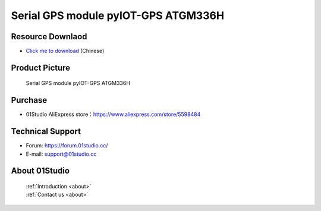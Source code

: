 
Serial GPS module pyIOT-GPS ATGM336H
======================================

Resource Downlaod
------------------
* `Click me to download <https://01studio-1258570164.cos.ap-guangzhou.myqcloud.com/Resource_Download_EN/Modules_and_Accessories/IOT%E9%80%9A%E4%BF%A1%E6%A8%A1%E5%9D%97/03-GPS%E4%B8%B2%E5%8F%A3%E6%A8%A1%E5%9D%97%20pyIOT-GPS%20ATGM336H.rar>`_ (Chinese)

Product Picture
----------------
.. figure:: media/pyIOT-GPS_ATGM336H.png

  Serial GPS module pyIOT-GPS ATGM336H


Purchase
--------------
- 01Studio AliExpress store：https://www.aliexpress.com/store/5598484


Technical Support
------------------
- Forum: https://forum.01studio.cc/
- E-mail: support@01studio.cc


About 01Studio
--------------

  | :ref:`Introduction <about>`  
  | :ref:`Contact us <about>`

